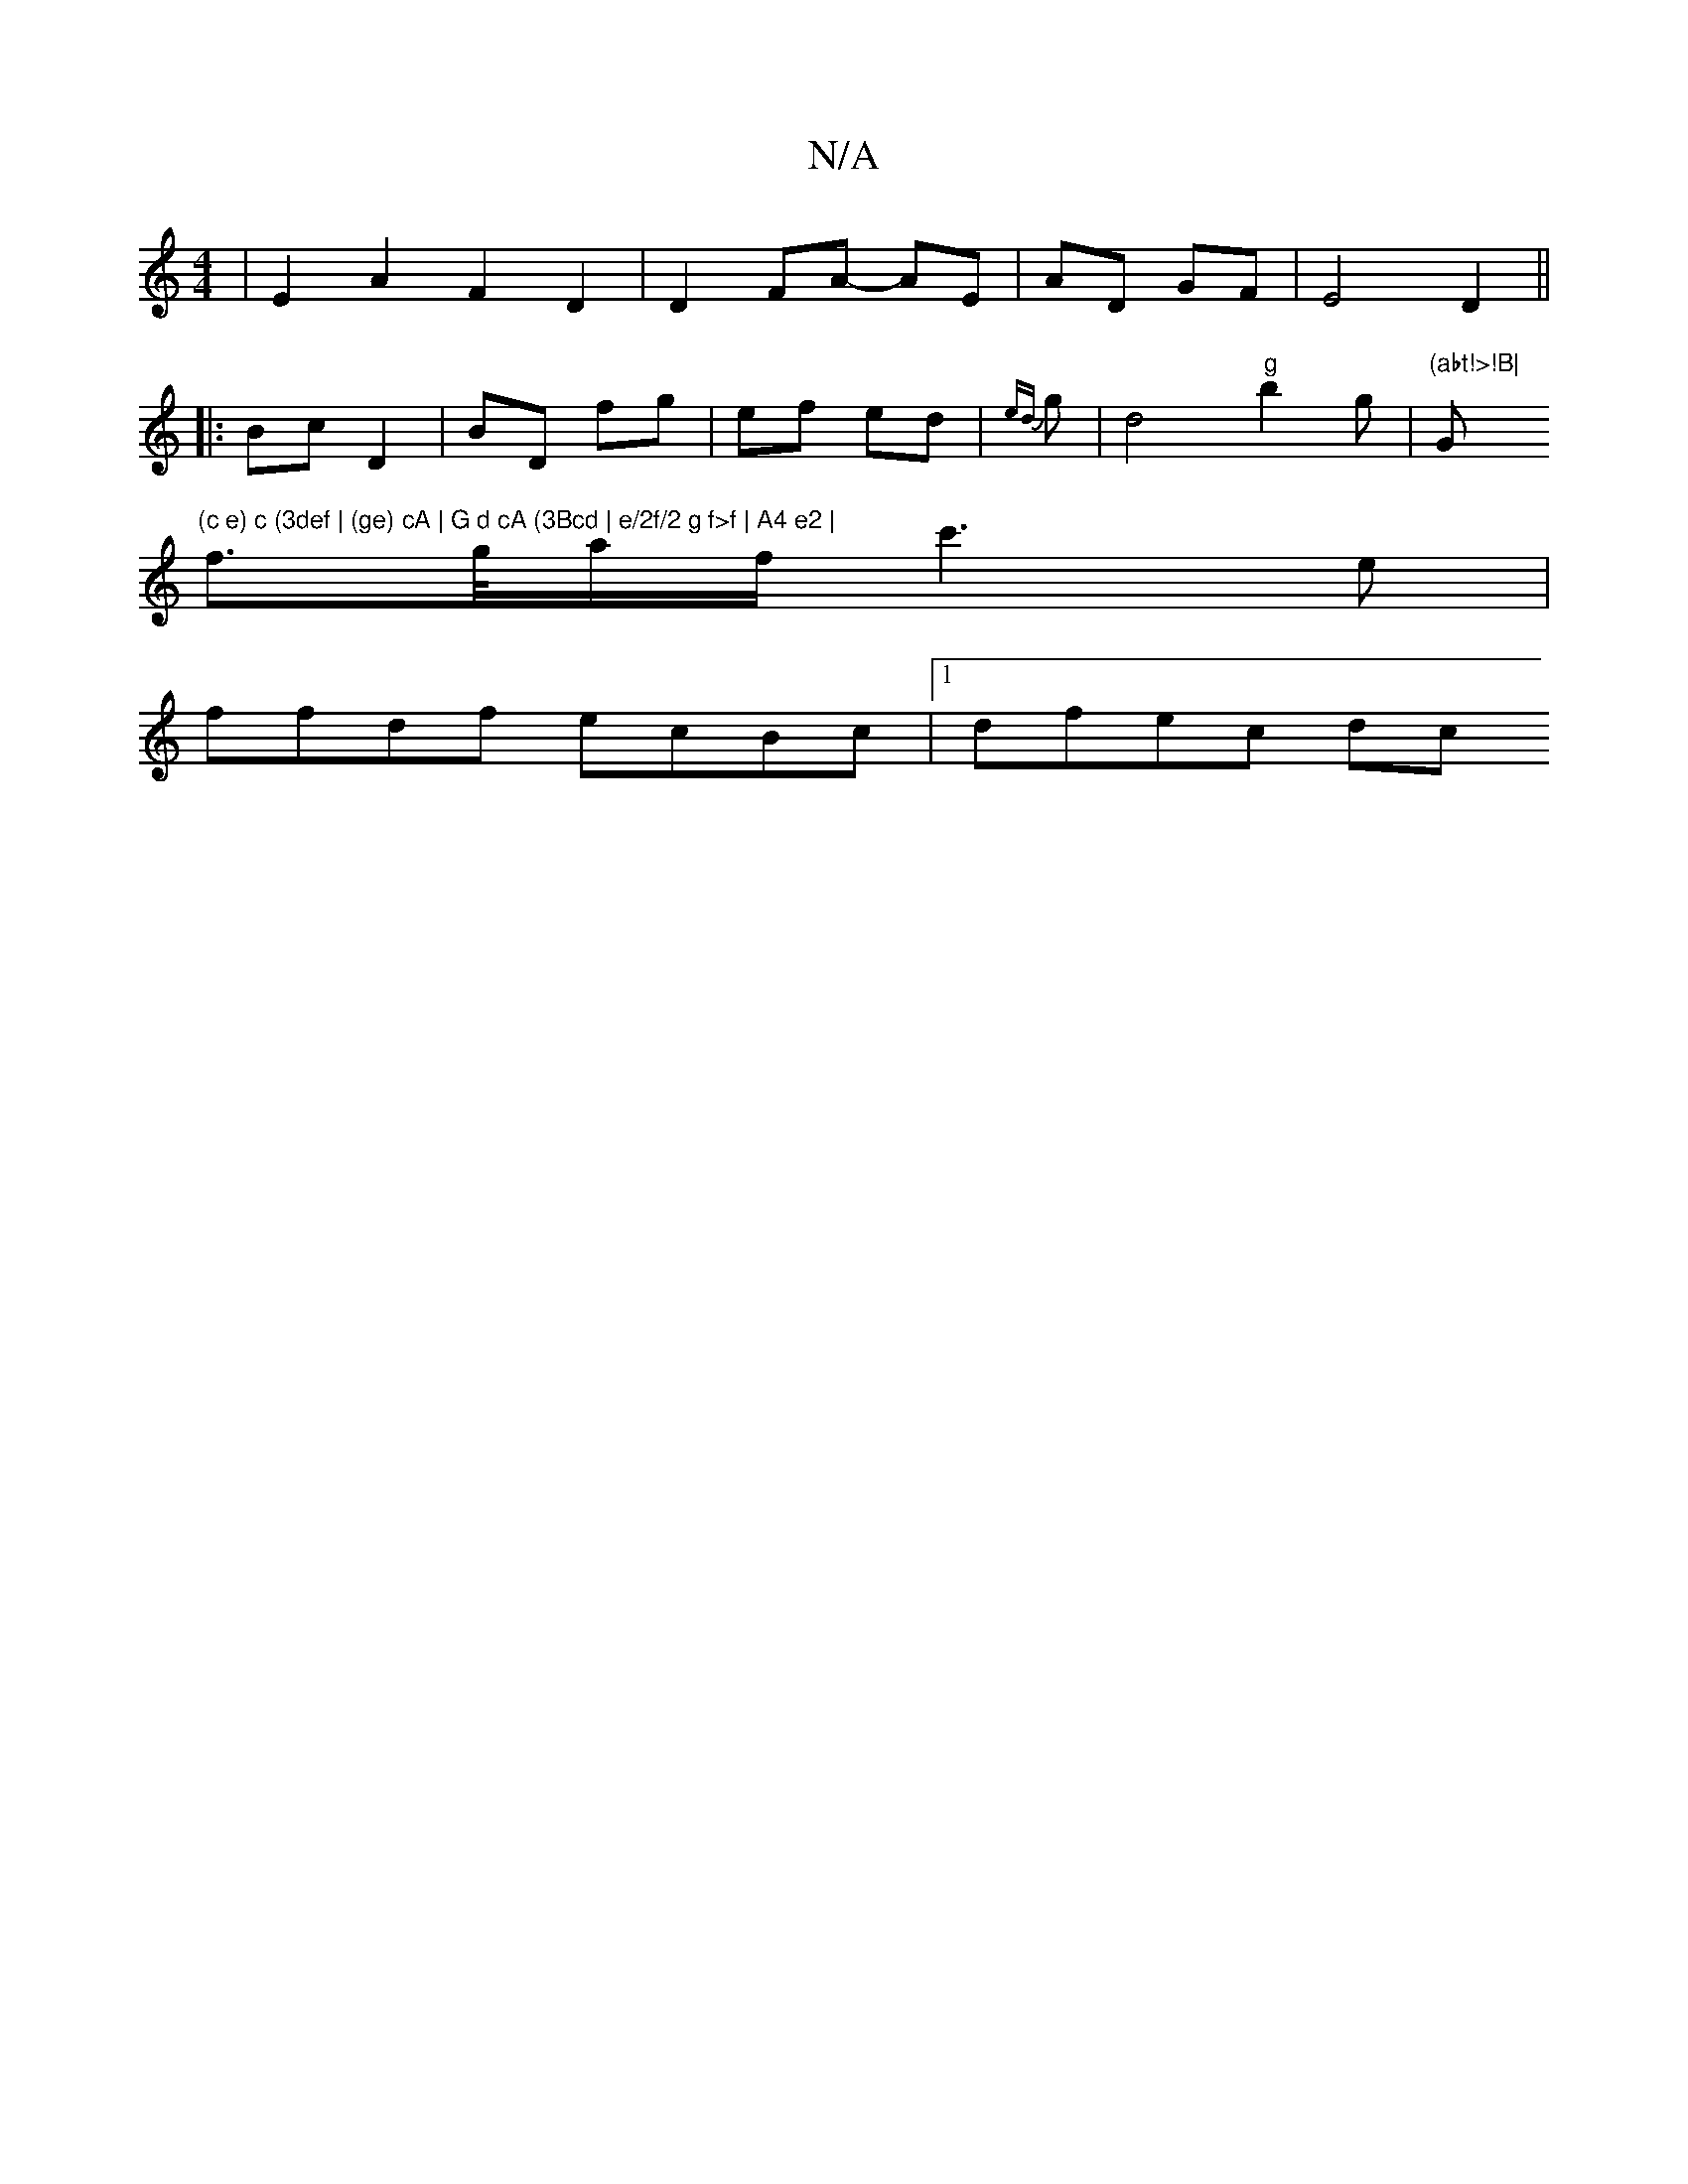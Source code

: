 X:1
T:N/A
M:4/4
R:N/A
K:Cmajor
 | E2A2 F2D2| D2 FA- AE|AD GF | E4 D2 ||
|: Bc D2 | BD fg | ef ed | {ed}g |d4 "g"b2g|"(abt!>!B|"Gm"(c e) c (3def | (ge) cA | G d cA (3Bcd | e/2f/2 g f>f | A4 e2 |
f>g/2a/2f/ c'3 e|
ffdf ecBc|1 dfec dc